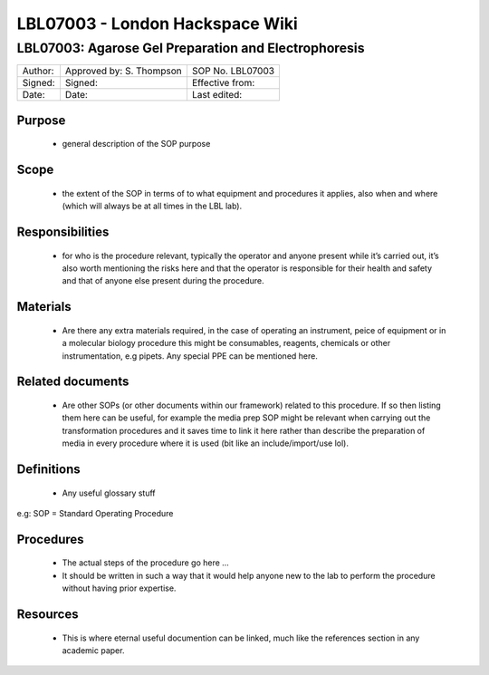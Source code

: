================================
LBL07003 - London Hackspace Wiki
================================

LBL07003: Agarose Gel Preparation and Electrophoresis
=====================================================


+-----------+----------------------------+--------------------+
| Author:   | Approved by: S. Thompson   | SOP No. LBL07003   |
+-----------+----------------------------+--------------------+
| Signed:   | Signed:                    | Effective from:    |
+-----------+----------------------------+--------------------+
| Date:     | Date:                      | Last edited:       |
+-----------+----------------------------+--------------------+

Purpose
-------

   -  general description of the SOP purpose

Scope
-----

   -  the extent of the SOP in terms of to what equipment and procedures
      it applies, also when and where (which will always be at all times
      in the LBL lab).

Responsibilities
----------------

   -  for who is the procedure relevant, typically the operator and
      anyone present while it’s carried out, it’s also worth mentioning
      the risks here and that the operator is responsible for their
      health and safety and that of anyone else present during the
      procedure.

Materials
---------

   -  Are there any extra materials required, in the case of operating
      an instrument, peice of equipment or in a molecular biology
      procedure this might be consumables, reagents, chemicals or other
      instrumentation, e.g pipets. Any special PPE can be mentioned
      here.

Related documents
-----------------

   -  Are other SOPs (or other documents within our framework) related
      to this procedure. If so then listing them here can be useful, for
      example the media prep SOP might be relevant when carrying out the
      transformation procedures and it saves time to link it here rather
      than describe the preparation of media in every procedure where it
      is used (bit like an include/import/use lol).

Definitions
-----------

   -  Any useful glossary stuff

e.g: SOP = Standard Operating Procedure

Procedures
----------

   -  The actual steps of the procedure go here …

   -  It should be written in such a way that it would help anyone
      new to the lab to perform the procedure without having prior
      expertise.

Resources
---------

   -  This is where eternal useful documention can be linked, much like
      the references section in any academic paper.


